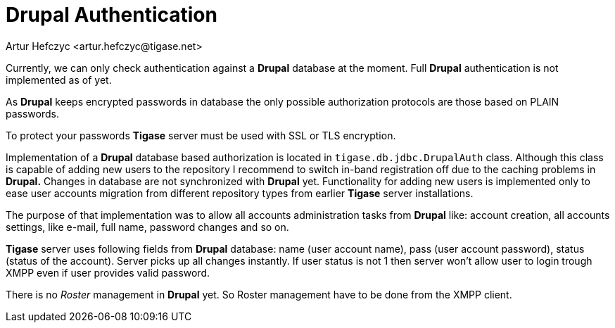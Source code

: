 [[drupalAuthentication]]
= Drupal Authentication
:author: Artur Hefczyc <artur.hefczyc@tigase.net>
:version: v2.1, June 2014: Reformatted for Kernel/DSL

:toc:
:numbered:
:website: http://tigase.net

Currently, we can only check authentication against a *Drupal* database at the moment. Full *Drupal* authentication is not implemented as of yet.

As *Drupal* keeps encrypted passwords in database the only possible authorization protocols are those based on PLAIN passwords.

To protect your passwords *Tigase* server must be used with SSL or TLS encryption.

Implementation of a *Drupal* database based authorization is located in `tigase.db.jdbc.DrupalAuth` class. Although this class is capable of adding new users to the repository I recommend to switch in-band registration off due to the caching problems in *Drupal.* Changes in database are not synchronized with *Drupal* yet. Functionality for adding new users is implemented only to ease user accounts migration from different repository types from earlier *Tigase* server installations.

The purpose of that implementation was to allow all accounts administration tasks from *Drupal* like: account creation, all accounts settings, like e-mail, full name, password changes and so on.

*Tigase* server uses following fields from *Drupal* database: name (user account name), pass (user account password), status (status of the account). Server picks up all changes instantly. If user status is not 1 then server won't allow user to login trough XMPP even if user provides valid password.

There is no _Roster_ management in *Drupal* yet. So Roster management have to be done from the XMPP client.
